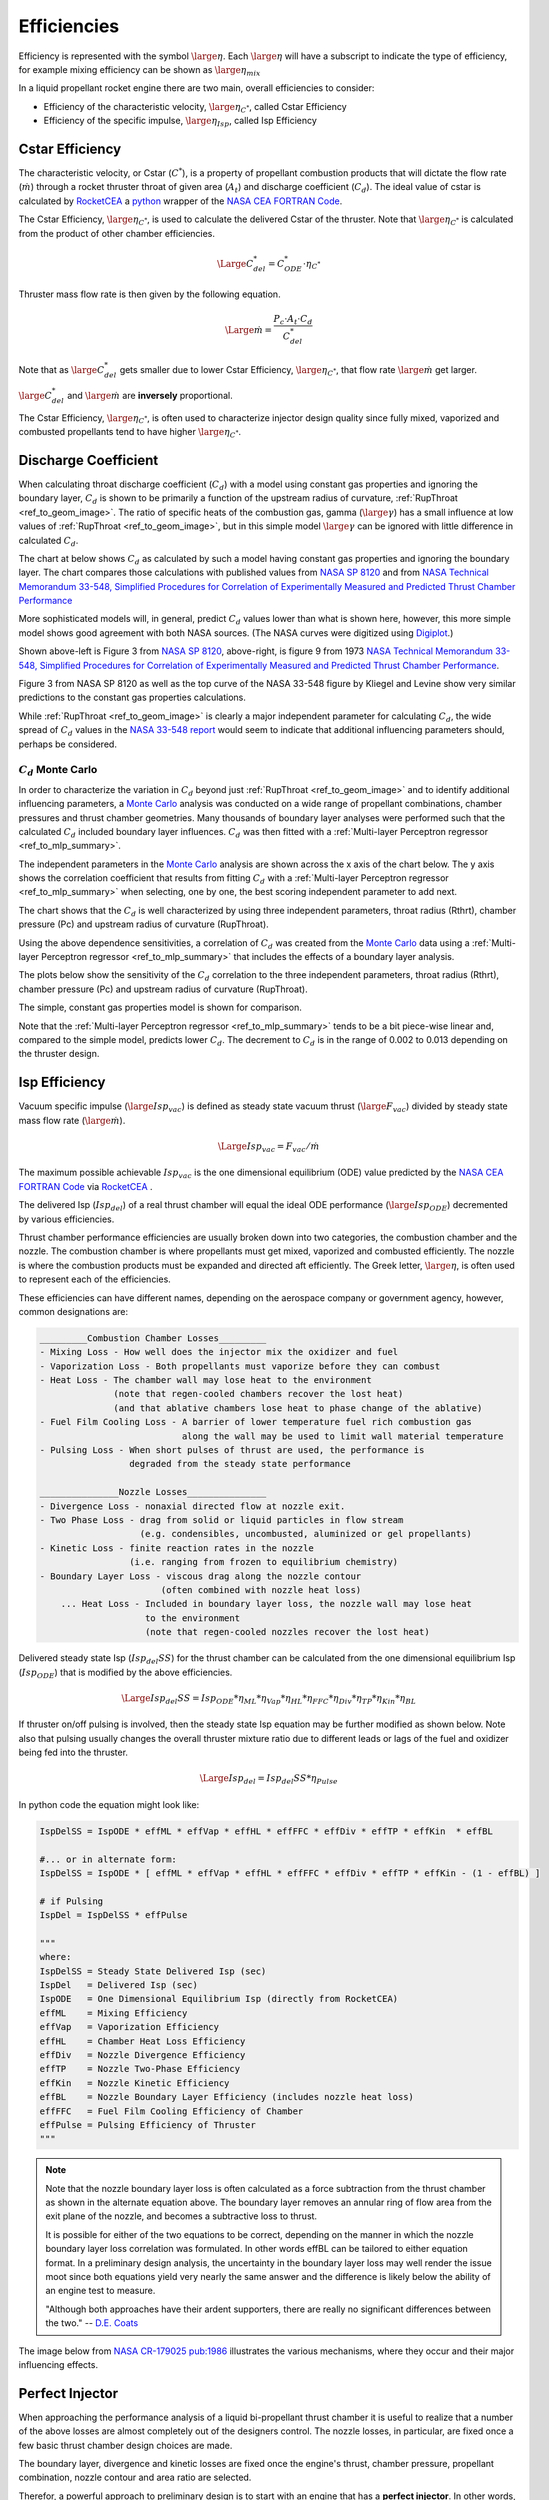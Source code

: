 
.. efficiencies

.. _ref_to_efficiencies:

Efficiencies
============


Efficiency is represented with the symbol :math:`\large{\eta}`.
Each :math:`\large{\eta}` will have a subscript to indicate the type of efficiency,
for example mixing efficiency can be shown as :math:`\large{\eta_{mix}}`

In a liquid propellant rocket engine there are two main, overall efficiencies to consider:

- Efficiency of the characteristic velocity, :math:`\large{\eta_{C^*}}`, called Cstar Efficiency
- Efficiency of the specific impulse, :math:`\large{\eta_{Isp}}`, called Isp Efficiency

Cstar Efficiency
----------------

The characteristic velocity, or Cstar (:math:`C^*`), is a property of propellant combustion 
products that will dictate
the flow rate (:math:`\dot m`) through a rocket thruster throat of given area (:math:`A_t`)
and discharge coefficient (:math:`C_d`). 
The ideal value of cstar is calculated by `RocketCEA <https://rocketcea.readthedocs.io/en/latest/>`_
a `python <http://www.python.org>`_ wrapper of the `NASA CEA FORTRAN Code <https://www.grc.nasa.gov/WWW/CEAWeb/ceaHome.htm>`_.


The Cstar Efficiency, :math:`\large{\eta_{C^*}}`, is used to calculate the delivered Cstar of the thruster.
Note that :math:`\large{\eta_{C^*}}` is calculated from the product of other chamber efficiencies.

.. math:: 
    
    \Large{C^*_{del} = C^*_{ODE} \cdot \eta_{C^*}}


Thruster mass flow rate is then given by the following equation.

.. math:: 

    \Large{\dot m = \frac {P_c \cdot A_t \cdot C_d}  {C^*_{del}} }

Note that as :math:`\large{C^*_{del}}` gets smaller due to lower Cstar Efficiency, :math:`\large{\eta_{C^*}}`,
that flow rate :math:`\large{\dot m}` get larger.

:math:`\large{C^*_{del}}`  and  :math:`\large{\dot m}` are **inversely** proportional.

The Cstar Efficiency, :math:`\large{\eta_{C^*}}`, is often used to characterize injector design quality
since fully mixed, vaporized and combusted propellants tend to have higher :math:`\large{\eta_{C^*}}`.

Discharge Coefficient
---------------------

When calculating throat discharge coefficient (:math:`C_d`) with a model using constant gas properties and ignoring the boundary layer,
:math:`C_d` is shown to be primarily a function of the upstream radius
of curvature, :ref:`RupThroat <ref_to_geom_image>`.
The ratio of specific heats of the combustion gas, gamma (:math:`\large{\gamma}`) has a small influence
at low values of :ref:`RupThroat <ref_to_geom_image>`, but in this simple model :math:`\large{\gamma}` can be ignored
with little difference in calculated :math:`C_d`.

The chart at below shows :math:`C_d` as calculated by such a model having constant gas properties
and ignoring the boundary layer.
The chart compares those calculations with published values from 
`NASA SP 8120 <https://ntrs.nasa.gov/search.jsp?R=19770009165>`_ and  from
`NASA Technical Memorandum 33-548, Simplified Procedures for Correlation of Experimentally Measured and Predicted Thrust
Chamber Performance <https://ntrs.nasa.gov/citations/19730012958>`_

More sophisticated models will, in general, predict :math:`C_d` values
lower than what is shown here, however, this more simple model shows good agreement with both NASA sources.
(The NASA curves were digitized using `Digiplot <https://digiplot.readthedocs.io/en/latest/>`_.)

.. image:: ./_static/cmp_nasa_cd.png
    :width: 55%


.. raw:: html

    <table width="100%">
    <tr>
    <th style="text-align:center;"> NASA SP 8120 </th>
    <th style="text-align:center;"> NASA 33-548 </th>
    </tr>
    <tr>
    <td width="40%">
    <a class="reference internal image-reference" href="./_static/At_flow_vs_geom_v2.jpg">
    <img src="./_static/At_flow_vs_geom_v2.jpg">
    </a>
    </td>
    <td>
    <a class="reference internal image-reference" href="./_static/Cd_NASA_1973.jpg">
    <img src="./_static/Cd_NASA_1973.jpg" ; width="60%">
    </a>
    </td>
    </tr>
    <tr>
    <td colspan="2" style="text-align:center;">
    <p><cite>Click image to see full size</cite></p>
    </td>
    </tr>
    </table>



Shown above-left is Figure 3 from `NASA SP 8120 <https://ntrs.nasa.gov/search.jsp?R=19770009165>`_,
above-right, is figure 9 from 1973 `NASA Technical Memorandum 33-548, Simplified Procedures for Correlation of Experimentally Measured and Predicted Thrust
Chamber Performance <https://ntrs.nasa.gov/citations/19730012958>`_.

Figure 3 from NASA SP 8120 as well as the top curve of the NASA 33-548 figure by Kliegel and Levine
show very similar predictions to the constant gas properties calculations.

While :ref:`RupThroat <ref_to_geom_image>` is clearly a major independent parameter for calculating :math:`C_d`, 
the wide spread of :math:`C_d` values in the `NASA 33-548 report <https://ntrs.nasa.gov/citations/19730012958>`_ 
would seem to indicate that additional influencing parameters should, perhaps be considered.

:math:`C_d` Monte Carlo
~~~~~~~~~~~~~~~~~~~~~~~

In order to characterize the variation in :math:`C_d` beyond just :ref:`RupThroat <ref_to_geom_image>` 
and to identify additional influencing parameters, a
`Monte Carlo <https://en.wikipedia.org/wiki/Monte_Carlo_method>`_ analysis was conducted
on a wide range of propellant combinations, chamber pressures and thrust chamber geometries. Many thousands of boundary layer
analyses were performed such that the calculated :math:`C_d` included boundary layer influences.
:math:`C_d` was then fitted with a :ref:`Multi-layer Perceptron regressor <ref_to_mlp_summary>`.

The independent parameters in the `Monte Carlo <https://en.wikipedia.org/wiki/Monte_Carlo_method>`_ analysis 
are shown across the x axis of the chart below. The y axis shows the correlation coefficient that results from 
fitting :math:`C_d` with a :ref:`Multi-layer Perceptron regressor <ref_to_mlp_summary>`
when selecting, one by one, the best scoring independent parameter to add next.

The chart shows that the :math:`C_d` is well characterized by using three independent parameters, throat radius (Rthrt), 
chamber pressure (Pc) and upstream radius of curvature (RupThroat).

.. image:: ./_static/cd_corr_params.png
    :width: 70%

Using the above dependence sensitivities, a correlation of :math:`C_d` was created from the 
`Monte Carlo <https://en.wikipedia.org/wiki/Monte_Carlo_method>`_ data using
a :ref:`Multi-layer Perceptron regressor <ref_to_mlp_summary>`
that includes the effects of a boundary layer analysis.

The plots below show the sensitivity of the :math:`C_d`
correlation to the three independent parameters, throat radius (Rthrt), 
chamber pressure (Pc) and upstream radius of curvature (RupThroat).

The simple, constant gas properties model is shown for comparison.

Note that the :ref:`Multi-layer Perceptron regressor <ref_to_mlp_summary>`
tends to be a bit piece-wise linear and, compared to the simple model, predicts lower :math:`C_d`.
The decrement to :math:`C_d` is in the range of 0.002 to 0.013 depending on the thruster design.


.. raw:: html

    <table width="100%">
    <tr>
    <th style="text-align:center;"> Throat Radius=1 inch </th>
    <th style="text-align:center;"> Chamber Pressure=200 psia </th>
    </tr>
    <tr>
    <td width="50%">
    <a class="reference internal image-reference" href="./_static/cmp_cd_calcs_pc.png">
    <img src="./_static/cmp_cd_calcs_pc.png">
    </a>
    </td>
    <td>
    <a class="reference internal image-reference" href="./_static/cmp_cd_calcs_rthrt.png">
    <img src="./_static/cmp_cd_calcs_rthrt.png" >
    </a>
    </td>
    </tr>
    <tr>
    <td colspan="2" style="text-align:center;">
    <p><cite>Click image to see full size</cite></p>
    </td>
    </tr>
    </table>


.. raw:: html

    <table width="100%">
    <tr>
    <th style="text-align:center;"> High Pc, Large Throat </th>
    <th style="text-align:center;"> Low Pc, Small Throat </th>
    </tr>
    <tr>
    <td width="50%">
    <a class="reference internal image-reference" href="./_static/cmp_cd_calcs_best.png">
    <img src="./_static/cmp_cd_calcs_best.png">
    </a>
    </td>
    <td>
    <a class="reference internal image-reference" href="./_static/cmp_cd_calcs_worst.png">
    <img src="./_static/cmp_cd_calcs_worst.png" >
    </a>
    </td>
    </tr>
    <tr>
    <td colspan="2" style="text-align:center;">
    <p><cite>Click image to see full size</cite></p>
    </td>
    </tr>
    </table>


Isp Efficiency
--------------

Vacuum specific impulse (:math:`\large{Isp_{vac}}`) is defined as steady state vacuum thrust 
(:math:`\large{F_{vac}}`) 
divided by steady state mass flow rate (:math:`\large{\dot m}`).

.. math::

    \Large{Isp_{vac} = F_{vac} / \dot m}

The maximum possible achievable :math:`Isp_{vac}` is the one dimensional equilibrium (ODE) value
predicted by the `NASA CEA FORTRAN Code <https://www.grc.nasa.gov/WWW/CEAWeb/ceaHome.htm>`_
via `RocketCEA <https://rocketcea.readthedocs.io/en/latest/>`_ .

The delivered Isp (:math:`Isp_{del}`) of a real thrust chamber will equal the ideal ODE performance 
(:math:`\large{Isp_{ODE}}`)
decremented by various efficiencies.

Thrust chamber performance efficiencies are usually broken down into two categories, 
the combustion chamber and the nozzle. The combustion chamber is where propellants must get
mixed, vaporized and combusted efficiently. The nozzle is where the combustion products must
be expanded and directed aft efficiently. The Greek letter, :math:`\large{\eta}`, is often used to
represent each of the efficiencies.

These efficiencies can have different names, 
depending on the aerospace company or government agency,
however, common designations are:

.. code-block:: text

    _________Combustion Chamber Losses_________
    - Mixing Loss - How well does the injector mix the oxidizer and fuel
    - Vaporization Loss - Both propellants must vaporize before they can combust
    - Heat Loss - The chamber wall may lose heat to the environment
                  (note that regen-cooled chambers recover the lost heat)
                  (and that ablative chambers lose heat to phase change of the ablative)
    - Fuel Film Cooling Loss - A barrier of lower temperature fuel rich combustion gas 
                               along the wall may be used to limit wall material temperature
    - Pulsing Loss - When short pulses of thrust are used, the performance is 
                     degraded from the steady state performance
    
    _______________Nozzle Losses_______________
    - Divergence Loss - nonaxial directed flow at nozzle exit.
    - Two Phase Loss - drag from solid or liquid particles in flow stream 
                       (e.g. condensibles, uncombusted, aluminized or gel propellants)
    - Kinetic Loss - finite reaction rates in the nozzle 
                     (i.e. ranging from frozen to equilibrium chemistry)
    - Boundary Layer Loss - viscous drag along the nozzle contour 
                           (often combined with nozzle heat loss)
        ... Heat Loss - Included in boundary layer loss, the nozzle wall may lose heat 
                        to the environment
                        (note that regen-cooled nozzles recover the lost heat)

Delivered steady state Isp (:math:`Isp_{del}SS`) for the thrust chamber can be calculated from the
one dimensional equilibrium Isp (:math:`Isp_{ODE}`)
that is modified by the above efficiencies.

.. _ref_to_full_efficiency_eqn:

.. math::
    \Large{Isp_{del}SS = Isp_{ODE} * \eta_{ML} * \eta_{Vap} * \eta_{HL} * \eta_{FFC} * \eta_{Div} * \eta_{TP} * \eta_{Kin} * \eta_{BL}}
    
If thruster on/off pulsing is involved, then the steady state Isp equation may be further modified as shown below.
Note also that pulsing usually changes the overall thruster mixture ratio due to different leads or lags of the
fuel and oxidizer being fed into the thruster.

.. math:: 
    \Large{Isp_{del} = Isp_{del}SS * \eta_{Pulse}}

In python code the equation might look like:

.. code-block:: python

    IspDelSS = IspODE * effML * effVap * effHL * effFFC * effDiv * effTP * effKin  * effBL

    #... or in alternate form:
    IspDelSS = IspODE * [ effML * effVap * effHL * effFFC * effDiv * effTP * effKin - (1 - effBL) ]
    
    # if Pulsing
    IspDel = IspDelSS * effPulse
    
    """
    where:
    IspDelSS = Steady State Delivered Isp (sec)
    IspDel   = Delivered Isp (sec)
    IspODE   = One Dimensional Equilibrium Isp (directly from RocketCEA)
    effML    = Mixing Efficiency
    effVap   = Vaporization Efficiency
    effHL    = Chamber Heat Loss Efficiency
    effDiv   = Nozzle Divergence Efficiency
    effTP    = Nozzle Two-Phase Efficiency
    effKin   = Nozzle Kinetic Efficiency
    effBL    = Nozzle Boundary Layer Efficiency (includes nozzle heat loss)
    effFFC   = Fuel Film Cooling Efficiency of Chamber
    effPulse = Pulsing Efficiency of Thruster
    """
 
.. note::
    
    Note that the nozzle boundary layer loss is often calculated as a
    force subtraction from the thrust chamber as shown in the alternate equation above. 
    The boundary layer removes an annular ring
    of flow area from the exit plane of the nozzle, and becomes a subtractive loss
    to thrust.

    It is possible for either of the two equations to be correct, depending on the manner in which
    the nozzle boundary layer loss correlation was formulated. In other words effBL
    can be tailored to either equation format. In a preliminary design analysis, 
    the uncertainty in the boundary layer loss may well render the issue moot since both 
    equations yield very nearly the same answer and the difference is likely below the ability
    of an engine test to measure.

    "Although both approaches have their ardent supporters, there are really no
    significant differences between the two."
    -- `D.E. Coats <https://arc.aiaa.org/doi/book/10.2514/4.866760>`_

The image below from 
`NASA CR-179025 pub:1986 <https://ntrs.nasa.gov/search.jsp?R=19870009172>`_
illustrates the various mechanisms, where they occur and their major influencing effects.

.. image:: ./_static/eff_zones.jpg
    :width: 80%


Perfect Injector
----------------

When approaching the performance analysis of a liquid bi-propellant thrust chamber it is useful to 
realize that a number of the above losses are almost completely out of the designers control.  
The nozzle losses, in particular, are fixed once a few basic 
thrust chamber design choices are made. 

The boundary layer, divergence and
kinetic losses are fixed once the engine's thrust, chamber pressure, 
propellant combination, nozzle contour and area ratio are selected.

Therefor, a powerful approach to preliminary design is to start with an engine that has a 
**perfect injector**. In other words, the chamber's mixing, vaporization and 
heat losses are *temporarily* ignored while the nozzle losses are evaluated.

This approach is further supported by the fact that in production engines,
98% efficiency is a very typical value for all the combined chamber losses.
Using a constant 98% for effERE (:math:`\large{\eta_{ERE}}`) and calculating the nozzle losses will be a good
first approximation for most liquid thrust chambers.



